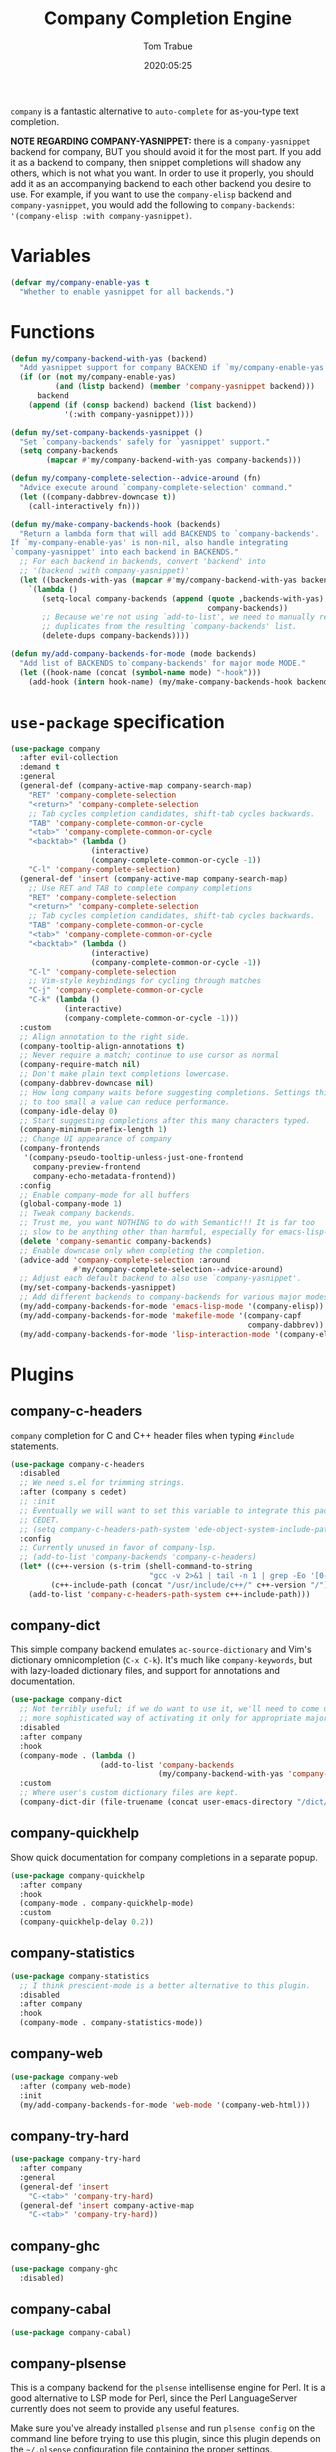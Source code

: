 #+title:  Company Completion Engine
#+author: Tom Trabue
#+email:  tom.trabue@gmail.com
#+date:   2020:05:25
#+tags:   company completion autocomplete lsp
#+STARTUP: fold

=company= is a fantastic alternative to =auto-complete= for as-you-type text
completion.

*NOTE REGARDING COMPANY-YASNIPPET:* there is a =company-yasnippet= backend for
company, BUT you should avoid it for the most part. If you add it as a backend
to company, then snippet completions will shadow any others, which is not what
you want. In order to use it properly, you should add it as an accompanying
backend to each other backend you desire to use. For example, if you want to use
the =company-elisp= backend and =company-yasnippet=, you would add the following
to =company-backends=: ='(company-elisp :with company-yasnippet)=.

* Variables
#+begin_src emacs-lisp
  (defvar my/company-enable-yas t
    "Whether to enable yasnippet for all backends.")
#+end_src

* Functions
#+begin_src emacs-lisp
  (defun my/company-backend-with-yas (backend)
    "Add yasnippet support for company BACKEND if `my/company-enable-yas' is non-nil."
    (if (or (not my/company-enable-yas)
            (and (listp backend) (member 'company-yasnippet backend)))
        backend
      (append (if (consp backend) backend (list backend))
              '(:with company-yasnippet))))

  (defun my/set-company-backends-yasnippet ()
    "Set `company-backends' safely for `yasnippet' support."
    (setq company-backends
          (mapcar #'my/company-backend-with-yas company-backends)))

  (defun my/company-complete-selection--advice-around (fn)
    "Advice execute around `company-complete-selection' command."
    (let ((company-dabbrev-downcase t))
      (call-interactively fn)))

  (defun my/make-company-backends-hook (backends)
    "Return a lambda form that will add BACKENDS to `company-backends'.
  If `my-company-enable-yas' is non-nil, also handle integrating
  `company-yasnippet' into each backend in BACKENDS."
    ;; For each backend in backends, convert 'backend' into
    ;; '(backend :with company-yasnippet)'
    (let ((backends-with-yas (mapcar #'my/company-backend-with-yas backends)))
      `(lambda ()
         (setq-local company-backends (append (quote ,backends-with-yas)
                                              company-backends))
         ;; Because we're not using `add-to-list', we need to manually remove
         ;; duplicates from the resulting `company-backends' list.
         (delete-dups company-backends))))

  (defun my/add-company-backends-for-mode (mode backends)
    "Add list of BACKENDS to`company-backends' for major mode MODE."
    (let ((hook-name (concat (symbol-name mode) "-hook")))
      (add-hook (intern hook-name) (my/make-company-backends-hook backends))))
#+end_src

* =use-package= specification
#+begin_src emacs-lisp
  (use-package company
    :after evil-collection
    :demand t
    :general
    (general-def (company-active-map company-search-map)
      "RET" 'company-complete-selection
      "<return>" 'company-complete-selection
      ;; Tab cycles completion candidates, shift-tab cycles backwards.
      "TAB" 'company-complete-common-or-cycle
      "<tab>" 'company-complete-common-or-cycle
      "<backtab>" (lambda ()
                    (interactive)
                    (company-complete-common-or-cycle -1))
      "C-l" 'company-complete-selection)
    (general-def 'insert (company-active-map company-search-map)
      ;; Use RET and TAB to complete company completions
      "RET" 'company-complete-selection
      "<return>" 'company-complete-selection
      ;; Tab cycles completion candidates, shift-tab cycles backwards.
      "TAB" 'company-complete-common-or-cycle
      "<tab>" 'company-complete-common-or-cycle
      "<backtab>" (lambda ()
                    (interactive)
                    (company-complete-common-or-cycle -1))
      "C-l" 'company-complete-selection
      ;; Vim-style keybindings for cycling through matches
      "C-j" 'company-complete-common-or-cycle
      "C-k" (lambda ()
              (interactive)
              (company-complete-common-or-cycle -1)))
    :custom
    ;; Align annotation to the right side.
    (company-tooltip-align-annotations t)
    ;; Never require a match; continue to use cursor as normal
    (company-require-match nil)
    ;; Don't make plain text completions lowercase.
    (company-dabbrev-downcase nil)
    ;; How long company waits before suggesting completions. Settings this value
    ;; to too small a value can reduce performance.
    (company-idle-delay 0)
    ;; Start suggesting completions after this many characters typed.
    (company-minimum-prefix-length 1)
    ;; Change UI appearance of company
    (company-frontends
     '(company-pseudo-tooltip-unless-just-one-frontend
       company-preview-frontend
       company-echo-metadata-frontend))
    :config
    ;; Enable company-mode for all buffers
    (global-company-mode 1)
    ;; Tweak company backends.
    ;; Trust me, you want NOTHING to do with Semantic!!! It is far too
    ;; slow to be anything other than harmful, especially for emacs-lisp-mode.
    (delete 'company-semantic company-backends)
    ;; Enable downcase only when completing the completion.
    (advice-add 'company-complete-selection :around
                #'my/company-complete-selection--advice-around)
    ;; Adjust each default backend to also use `company-yasnippet'.
    (my/set-company-backends-yasnippet)
    ;; Add different backends to company-backends for various major modes.
    (my/add-company-backends-for-mode 'emacs-lisp-mode '(company-elisp))
    (my/add-company-backends-for-mode 'makefile-mode '(company-capf
                                                       company-dabbrev))
    (my/add-company-backends-for-mode 'lisp-interaction-mode '(company-elisp)))
#+end_src

* Plugins
** company-c-headers
=company= completion for C and C++ header files when typing =#include=
statements.

#+begin_src emacs-lisp
  (use-package company-c-headers
    :disabled
    ;; We need s.el for trimming strings.
    :after (company s cedet)
    ;; :init
    ;; Eventually we will want to set this variable to integrate this package
    ;; CEDET.
    ;; (setq company-c-headers-path-system 'ede-object-system-include-path)
    :config
    ;; Currently unused in favor of company-lsp.
    ;; (add-to-list 'company-backends 'company-c-headers)
    (let* ((c++-version (s-trim (shell-command-to-string
                                 "gcc -v 2>&1 | tail -n 1 | grep -Eo '[0-9]+(\.[0-9]+)*'")))
           (c++-include-path (concat "/usr/include/c++/" c++-version "/")))
      (add-to-list 'company-c-headers-path-system c++-include-path)))
#+end_src

** company-dict
This simple company backend emulates =ac-source-dictionary= and Vim's
dictionary omnicompletion (=C-x C-k=). It's much like =company-keywords=, but
with lazy-loaded dictionary files, and support for annotations and
documentation.

#+begin_src emacs-lisp
  (use-package company-dict
    ;; Not terribly useful; if we do want to use it, we'll need to come up with a
    ;; more sophisticated way of activating it only for appropriate major modes.
    :disabled
    :after company
    :hook
    (company-mode . (lambda ()
                      (add-to-list 'company-backends
                                   (my/company-backend-with-yas 'company-dict))))
    :custom
    ;; Where user's custom dictionary files are kept.
    (company-dict-dir (file-truename (concat user-emacs-directory "/dict/"))))
#+end_src

** company-quickhelp
Show quick documentation for company completions in a separate popup.

#+begin_src emacs-lisp
  (use-package company-quickhelp
    :after company
    :hook
    (company-mode . company-quickhelp-mode)
    :custom
    (company-quickhelp-delay 0.2))
#+end_src

** company-statistics
#+begin_src emacs-lisp
  (use-package company-statistics
    ;; I think prescient-mode is a better alternative to this plugin.
    :disabled
    :after company
    :hook
    (company-mode . company-statistics-mode))
#+end_src

** company-web
#+begin_src emacs-lisp
  (use-package company-web
    :after (company web-mode)
    :init
    (my/add-company-backends-for-mode 'web-mode '(company-web-html)))
#+end_src

** company-try-hard
#+begin_src emacs-lisp
  (use-package company-try-hard
    :after company
    :general
    (general-def 'insert
      "C-<tab>" 'company-try-hard)
    (general-def 'insert company-active-map
      "C-<tab>" 'company-try-hard))
#+end_src

** company-ghc
#+begin_src emacs-lisp
  (use-package company-ghc
    :disabled)
#+end_src

** company-cabal
#+begin_src emacs-lisp
  (use-package company-cabal)
#+end_src

** company-plsense
This is a company backend for the =plsense= intellisense engine for Perl.  It
is a good alternative to LSP mode for Perl, since the Perl LanguageServer
currently does not seem to provide any useful features.

Make sure you've already installed =plsense= and run =plsense config= on the
command line before trying to use this plugin, since this plugin depends on
the =~/.plsense= configuration file containing the proper settings.

#+begin_src emacs-lisp
  (use-package company-plsense
    :disabled
    :hook
    ((cperl-mode perl-mode) . (lambda ()
                                ;; Turn on company-plsense for perl and cperl mode.
                                (make-local-variable 'company-backends)
                                (add-to-list 'company-backends 'company-plsense)
                                (when (not company-plsense--server-started-p)
                                  (company-plsense-start-server))
                                (company-plsense-init)))
    :init
    (setq company-plsense-ignore-compile-errors t))
#+end_src

** company-auctex
#+begin_src emacs-lisp
  (use-package company-auctex
    :hook
    ((latex-mode tex-mode) . company-auctex-init))
#+end_src

** company-lsp
=company-lsp= is a company backend supporting =lsp-mode=.

*NOTE*: You should never have to use =company-lsp=! It is a deprecated
package that is only useful in particular circumstances. The only supported
company backend for =lsp-mode= is =company-capf=, so try using that one
first.

#+begin_src emacs-lisp
  (use-package company-lsp
    :disabled
    :after (company lsp-mode)
    ;; Only activate company-lsp for specific modes
    :hook
    ((sh-mode c-mode-common) . (lambda ()
                                 (make-local-variable 'company-backends)
                                 (add-to-list 'company-backends 'company-lsp)))
    :custom
    (company-lsp-cache-candidates nil)
    (company-lsp-async t)
    (company-lsp-enable-snippet t)
    (company-lsp-enable-recompletion t))
#+end_src

** company-box
=company-box= is a company front-end with icons! It provides a great, modern
looking UI for company completions similar to something like Visual Studio Code,
and allows users to customize the icons it displays alongside completion
candidates. It also integrates with =company-quickhelp= for bringing up
completion item documentation.

*COMPATIBILITY:* =company-box= only works in GUI Emacs.

*IMPORTANT PERFORMANCE NOTE:* I have noticed that enabling =company-box=
/greatly/ increases input lag when using =company= completion, sometimes causing
Emacs to freeze completely (this sometimes happens in =emacs-lisp-mode=). The
input lag can drag your editing speed to a halt. =company-box= certainly is
cool, and looks beautiful, but you should use it at your own risk.

#+begin_src emacs-lisp
  (use-package company-box
    ;; Disabled for performance reasons. See note in description.
    :disabled
    :after company
    :if (display-graphic-p)
    :hook
    (company-mode . company-box-mode)
    :custom
    ;; Max number of candidates to show in tooltip.
    ;; A large number can slow down rendering.
    (company-box-max-candidates 10)
    ;; Min/max dimensions for the completion tooltip window.
    (company-box-tooltip-minimum-width 260)
    (company-box-tooltip-maximum-width 260))
#+end_src

** company-prescient
=prescient= intelligent completion support for =company-mode=.

#+begin_src emacs-lisp
  (use-package company-prescient
    :after (company prescient)
    :hook
    (company-mode . company-prescient-mode))
#+end_src

** company-elixir
Company completion backend for Elixir. This is an old, unmaintained plugin that
uses an external IEx process to generate completion candidates. It's not
terribly useful anymore, since anyone writing Elixir code from within Emacs
should be using =lsp-mode= which has a much better completion backend using
=elixir-ls=. However, it can be useful for generating completions for other
Elixir-related major modes that are not covered by =lsp-mode=, such as
=inf-elixir-mode=.

#+begin_src emacs-lisp
  (use-package company-elixir
    ;; Not that useful. Completions only work if you have a valid,
    ;; working Elixir project.
    :disabled
    ;; This package is not in ELPA or MELPA
    :straight
    (company-elixir :flavor melpa :type git :host github
                    :repo "ayrat555/company-elixir"
                    :files (:defaults "company_elixir_script.exs"))
    :hook
    (inf-elixir-mode . company-elixir-hook)
    :custom
    ;; The command used to start IEx.
    ;; Defaults to "iex -S mix".
    (company-elixir-iex-command "iex -S mix")
    ;; The major mode used to kick off company-elixir
    (company-elixir-major-mode #'inf-elixir-mode))
#+end_src

** company-restclient
Company completion backend for =restclient-mode= using the =know-your-http-well=
Emacs Lisp library.

#+begin_src emacs-lisp
  (use-package company-restclient
    :init
    (my/add-company-backends-for-mode 'restclient-mode '(company-restclient)))
#+end_src

